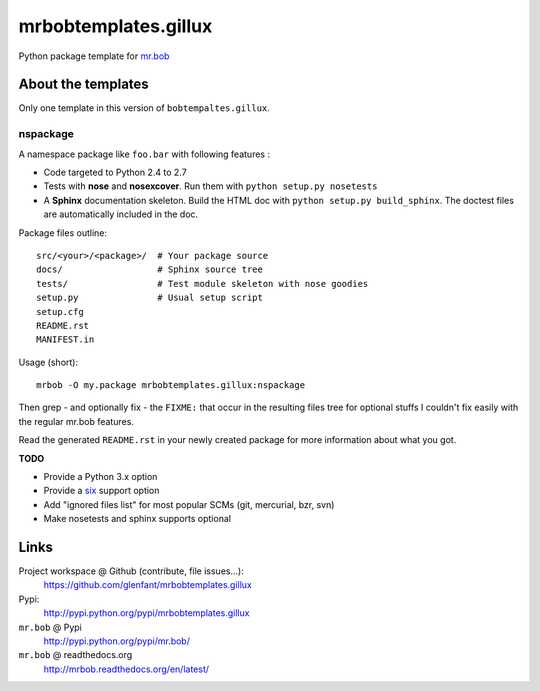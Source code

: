 =====================
mrbobtemplates.gillux
=====================

Python package template for `mr.bob <http://pypi.python.org/pypi/mr.bob/>`_

About the templates
===================

Only one template in this version of ``bobtempaltes.gillux``.

nspackage
---------

A namespace package like ``foo.bar`` with following features :

- Code targeted to Python 2.4 to 2.7
- Tests with **nose** and **nosexcover**. Run them with ``python setup.py
  nosetests``
- A **Sphinx** documentation skeleton. Build the HTML doc with ``python setup.py
  build_sphinx``. The doctest files are automatically included in the doc.

Package files outline::

  src/<your>/<package>/  # Your package source
  docs/                  # Sphinx source tree
  tests/                 # Test module skeleton with nose goodies
  setup.py               # Usual setup script
  setup.cfg
  README.rst
  MANIFEST.in

Usage (short)::

  mrbob -O my.package mrbobtemplates.gillux:nspackage

Then grep - and optionally fix - the ``FIXME:`` that occur in the resulting
files tree for optional stuffs I couldn't fix easily with the regular mr.bob
features.

Read the generated ``README.rst`` in your newly created package for more
information about what you got.

**TODO**

- Provide a Python 3.x option
- Provide a `six <http://pypi.python.org/pypi/six/>`_ support option
- Add "ignored files list" for most popular SCMs (git, mercurial, bzr, svn)
- Make nosetests and sphinx supports optional

Links
=====

Project workspace @ Github (contribute, file issues...):
    https://github.com/glenfant/mrbobtemplates.gillux
Pypi:
    http://pypi.python.org/pypi/mrbobtemplates.gillux
``mr.bob`` @ Pypi
    http://pypi.python.org/pypi/mr.bob/
``mr.bob`` @ readthedocs.org
  http://mrbob.readthedocs.org/en/latest/
